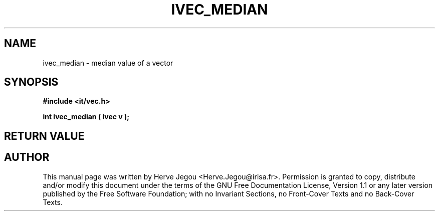 .\" This manpage has been automatically generated by docbook2man 
.\" from a DocBook document.  This tool can be found at:
.\" <http://shell.ipoline.com/~elmert/comp/docbook2X/> 
.\" Please send any bug reports, improvements, comments, patches, 
.\" etc. to Steve Cheng <steve@ggi-project.org>.
.TH "IVEC_MEDIAN" "3" "01 August 2006" "" ""

.SH NAME
ivec_median \- median value of a vector
.SH SYNOPSIS
.sp
\fB#include <it/vec.h>
.sp
int ivec_median ( ivec v
);
\fR
.SH "RETURN VALUE"
.PP
.SH "AUTHOR"
.PP
This manual page was written by Herve Jegou <Herve.Jegou@irisa.fr>\&.
Permission is granted to copy, distribute and/or modify this
document under the terms of the GNU Free
Documentation License, Version 1.1 or any later version
published by the Free Software Foundation; with no Invariant
Sections, no Front-Cover Texts and no Back-Cover Texts.

